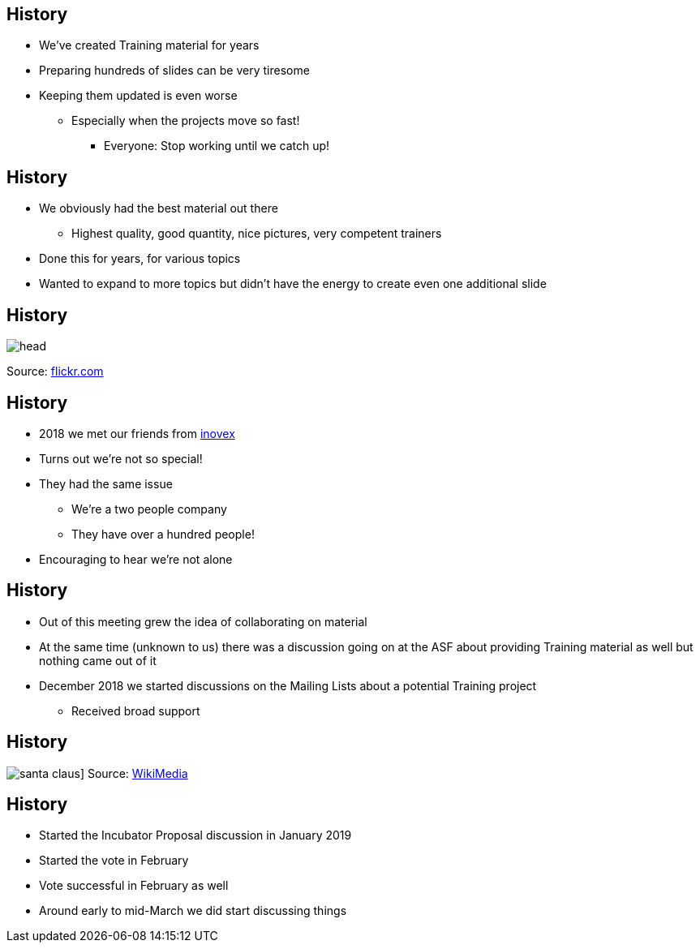== History

[% step]
* We've created Training material for years
* Preparing hundreds of slides can be very tiresome
* Keeping them updated is even worse
** Especially when the projects move so fast!
*** Everyone: Stop working until we catch up!


== History

[% step]
* We obviously had the best material out there
** Highest quality, good quantity, nice pictures, very competent trainers
* Done this for years, for various topics
* Wanted to expand to more topics but didn't have the energy to create even one additional slide


== History

image::head.jpg[]
Source: https://www.flickr.com/photos/fmgbain/34226579063[flickr.com]

== History

[% step]
* 2018 we met our friends from https://www.inovex.de[inovex]
* Turns out we're not so special!
* They had the same issue
** We're a two people company
** They have over a hundred people!
* Encouraging to hear we're not alone


== History

[% step]
* Out of this meeting grew the idea of collaborating on material
* At the same time (unknown to us) there was a discussion going on at the ASF about providing Training material as well but nothing came out of it
* December 2018 we started discussions on the Mailing Lists about a potential Training project
** Received broad support

== History

image:santa_claus.jpg[]]
Source: https://commons.wikimedia.org/wiki/File:Jonathan_G_Meath_portrays_Santa_Claus.jpg[WikiMedia]

== History

[% step]
* Started the Incubator Proposal discussion in January 2019
* Started the vote in February
* Vote successful in February as well
* Around early to mid-March we did start discussing things
